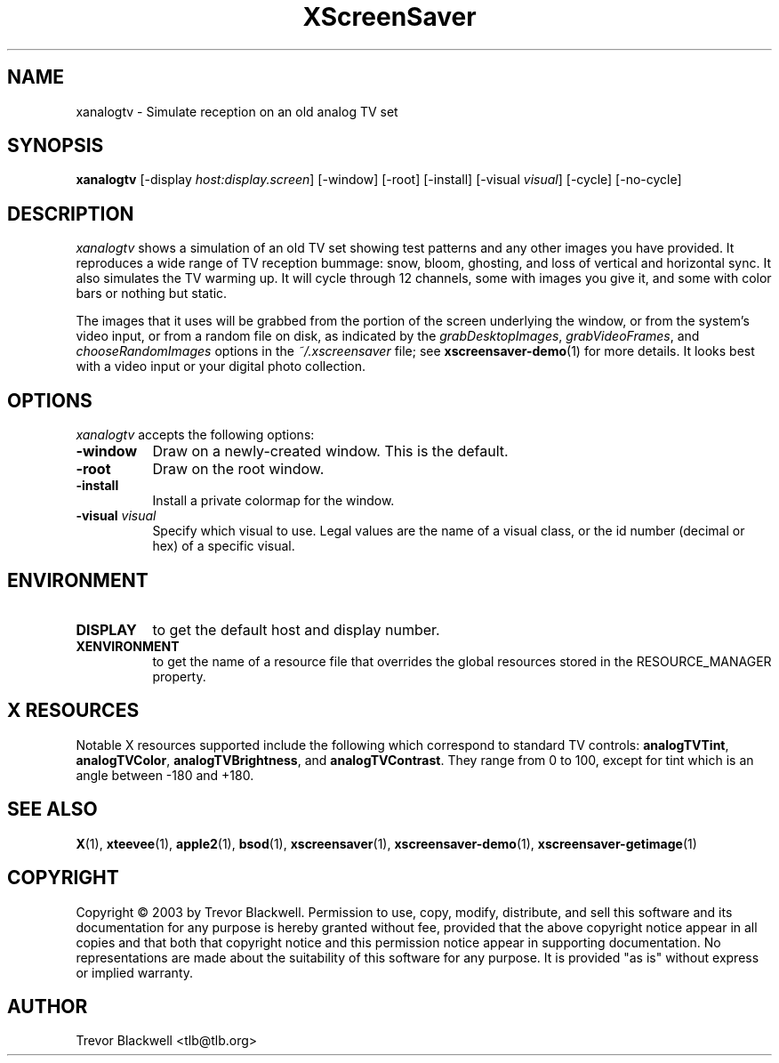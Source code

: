 .TH XScreenSaver 1 "4.24 (21-Oct-2005)" "X Version 11"
.SH NAME
xanalogtv - Simulate reception on an old analog TV set
.SH SYNOPSIS
.B xanalogtv
[\-display \fIhost:display.screen\fP] [\-window] [\-root] [\-install]
[\-visual \fIvisual\fP] 
[\-cycle] [\-no-cycle]
.SH DESCRIPTION
.I xanalogtv
shows a simulation of an old TV set showing test patterns and any
other images you have provided. It reproduces a wide range of TV
reception bummage: snow, bloom, ghosting, and loss of vertical and
horizontal sync. It also simulates the TV warming up. It will cycle
through 12 channels, some with images you give it, and some with color
bars or nothing but static.
.PP
The images that it uses will be grabbed from the portion of the screen
underlying the window, or from the system's video input, or from a
random file on disk, as indicated by the \fIgrabDesktopImages\fP,
\fIgrabVideoFrames\fP, and \fIchooseRandomImages\fP options in the
\fI~/.xscreensaver\fP file; see
.BR xscreensaver-demo (1)
for more details. It looks best with a video input or
your digital photo collection.
.PP
.SH OPTIONS
.I xanalogtv
accepts the following options:
.TP 8
.B \-window
Draw on a newly-created window.  This is the default.
.TP 8
.B \-root
Draw on the root window.
.TP 8
.B \-install
Install a private colormap for the window.
.TP 8
.B \-visual \fIvisual\fP
Specify which visual to use.  Legal values are the name of a visual class,
or the id number (decimal or hex) of a specific visual.
.SH ENVIRONMENT
.PP
.TP 8
.B DISPLAY
to get the default host and display number.
.TP 8
.B XENVIRONMENT
to get the name of a resource file that overrides the global resources
stored in the RESOURCE_MANAGER property.
.SH X RESOURCES
Notable X resources supported include the following which correspond
to standard TV controls:
.BR analogTVTint ,
.BR analogTVColor ,
.BR analogTVBrightness ,
and
.BR analogTVContrast .
They range from 0 to 100, except for tint which is an angle 
between -180 and +180.

.SH SEE ALSO
.BR X (1),
.BR xteevee (1),
.BR apple2 (1),
.BR bsod (1),
.BR xscreensaver (1),
.BR xscreensaver\-demo (1),
.BR xscreensaver\-getimage (1)
.SH COPYRIGHT
Copyright \(co 2003 by Trevor Blackwell.  Permission to use, copy, modify, 
distribute, and sell this software and its documentation for any purpose is 
hereby granted without fee, provided that the above copyright notice appear 
in all copies and that both that copyright notice and this permission notice
appear in supporting documentation.  No representations are made about the 
suitability of this software for any purpose.  It is provided "as is" without
express or implied warranty. 
.SH AUTHOR
Trevor Blackwell <tlb@tlb.org>
